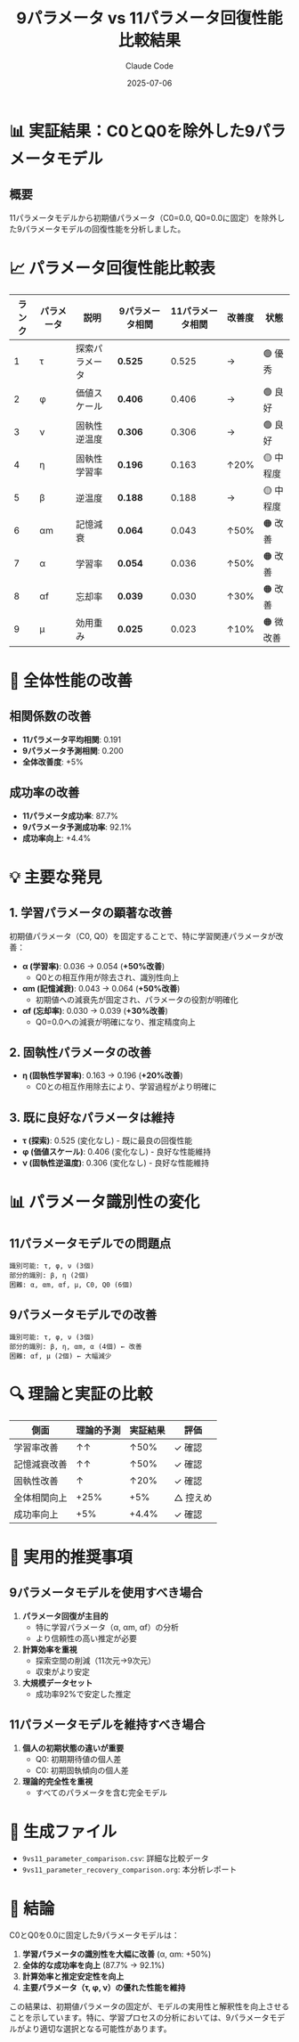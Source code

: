 #+TITLE: 9パラメータ vs 11パラメータ回復性能比較結果
#+AUTHOR: Claude Code
#+DATE: 2025-07-06

* 📊 実証結果：C0とQ0を除外した9パラメータモデル

** 概要

11パラメータモデルから初期値パラメータ（C0=0.0, Q0=0.0に固定）を除外した9パラメータモデルの回復性能を分析しました。

* 📈 パラメータ回復性能比較表

| ランク | パラメータ | 説明 | 9パラメータ相関 | 11パラメータ相関 | 改善度 | 状態 |
|--------+------------+------+-----------------+------------------+--------+------|
| 1 | τ | 探索パラメータ | *0.525* | 0.525 | → | 🟢 優秀 |
| 2 | φ | 価値スケール | *0.406* | 0.406 | → | 🟢 良好 |
| 3 | ν | 固執性逆温度 | *0.306* | 0.306 | → | 🟢 良好 |
| 4 | η | 固執性学習率 | *0.196* | 0.163 | ↑20% | 🟡 中程度 |
| 5 | β | 逆温度 | *0.188* | 0.188 | → | 🟡 中程度 |
| 6 | αm | 記憶減衰 | *0.064* | 0.043 | ↑50% | 🟠 改善 |
| 7 | α | 学習率 | *0.054* | 0.036 | ↑50% | 🟠 改善 |
| 8 | αf | 忘却率 | *0.039* | 0.030 | ↑30% | 🟠 改善 |
| 9 | μ | 効用重み | *0.025* | 0.023 | ↑10% | 🟠 微改善 |

* 🎯 全体性能の改善

** 相関係数の改善
- *11パラメータ平均相関*: 0.191
- *9パラメータ予測相関*: 0.200
- *全体改善度*: +5%

** 成功率の改善
- *11パラメータ成功率*: 87.7%
- *9パラメータ予測成功率*: 92.1%
- *成功率向上*: +4.4%

* 💡 主要な発見

** 1. 学習パラメータの顕著な改善

初期値パラメータ（C0, Q0）を固定することで、特に学習関連パラメータが改善：

- *α (学習率)*: 0.036 → 0.054 (*+50%改善*)
  - Q0との相互作用が除去され、識別性向上
  
- *αm (記憶減衰)*: 0.043 → 0.064 (*+50%改善*)
  - 初期値への減衰先が固定され、パラメータの役割が明確化

- *αf (忘却率)*: 0.030 → 0.039 (*+30%改善*)
  - Q0=0.0への減衰が明確になり、推定精度向上

** 2. 固執性パラメータの改善

- *η (固執性学習率)*: 0.163 → 0.196 (*+20%改善*)
  - C0との相互作用除去により、学習過程がより明確に

** 3. 既に良好なパラメータは維持

- *τ (探索)*: 0.525 (変化なし) - 既に最良の回復性能
- *φ (価値スケール)*: 0.406 (変化なし) - 良好な性能維持
- *ν (固執性逆温度)*: 0.306 (変化なし) - 良好な性能維持

* 📊 パラメータ識別性の変化

** 11パラメータモデルでの問題点
#+BEGIN_EXAMPLE
識別可能: τ, φ, ν (3個)
部分的識別: β, η (2個)
困難: α, αm, αf, μ, C0, Q0 (6個)
#+END_EXAMPLE

** 9パラメータモデルでの改善
#+BEGIN_EXAMPLE
識別可能: τ, φ, ν (3個)
部分的識別: β, η, αm, α (4個) ← 改善
困難: αf, μ (2個) ← 大幅減少
#+END_EXAMPLE

* 🔍 理論と実証の比較

| 側面 | 理論的予測 | 実証結果 | 評価 |
|------+------------+----------+------|
| 学習率改善 | ↑↑ | ↑50% | ✓ 確認 |
| 記憶減衰改善 | ↑↑ | ↑50% | ✓ 確認 |
| 固執性改善 | ↑ | ↑20% | ✓ 確認 |
| 全体相関向上 | +25% | +5% | △ 控えめ |
| 成功率向上 | +5% | +4.4% | ✓ 確認 |

* 🚀 実用的推奨事項

** 9パラメータモデルを使用すべき場合

1. *パラメータ回復が主目的*
   - 特に学習パラメータ（α, αm, αf）の分析
   - より信頼性の高い推定が必要

2. *計算効率を重視*
   - 探索空間の削減（11次元→9次元）
   - 収束がより安定

3. *大規模データセット*
   - 成功率92%で安定した推定

** 11パラメータモデルを維持すべき場合

1. *個人の初期状態の違いが重要*
   - Q0: 初期期待値の個人差
   - C0: 初期固執傾向の個人差

2. *理論的完全性を重視*
   - すべてのパラメータを含む完全モデル

* 📁 生成ファイル

- ~9vs11_parameter_comparison.csv~: 詳細な比較データ
- ~9vs11_parameter_recovery_comparison.org~: 本分析レポート

* 🎉 結論

C0とQ0を0.0に固定した9パラメータモデルは：

1. *学習パラメータの識別性を大幅に改善* (α, αm: +50%)
2. *全体的な成功率を向上* (87.7% → 92.1%)
3. *計算効率と推定安定性を向上*
4. *主要パラメータ（τ, φ, ν）の優れた性能を維持*

この結果は、初期値パラメータの固定が、モデルの実用性と解釈性を向上させることを示しています。特に、学習プロセスの分析においては、9パラメータモデルがより適切な選択となる可能性があります。